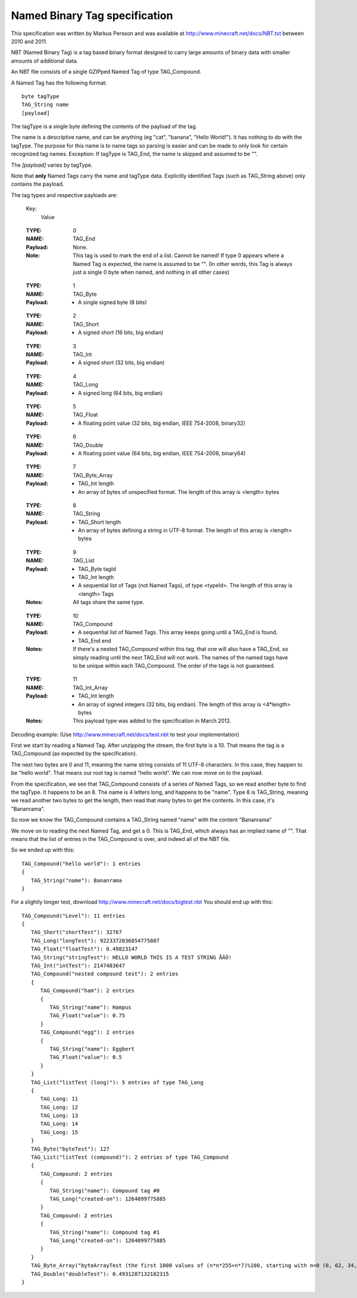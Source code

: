 .. _nbt-specification:

Named Binary Tag specification
==============================

This specification was written by Markus Persson and was available at http://www.minecraft.net/docs/NBT.txt between 2010 and 2011.

NBT (Named Binary Tag) is a tag based binary format designed to carry large amounts of binary data with smaller amounts of additional data.

An NBT file consists of a single GZIPped Named Tag of type TAG_Compound.

A Named Tag has the following format::

    byte tagType
    TAG_String name
    [payload]

The tagType is a single byte defining the contents of the payload of the tag.

The name is a descriptive name, and can be anything (eg "cat", "banana", "Hello World!"). It has nothing to do with the tagType.
The purpose for this name is to name tags so parsing is easier and can be made to only look for certain recognized tag names.
Exception: If tagType is TAG_End, the name is skipped and assumed to be "".

The *[payload]* varies by tagType.

Note that **only** Named Tags carry the name and tagType data. Explicitly identified Tags (such as TAG_String above) only contains the payload. 


The tag types and respective payloads are:

    Key:
        Value

..

    :TYPE:    0
    :NAME:    TAG_End
    :Payload: None.
    :Note:    This tag is used to mark the end of a list.
              Cannot be named! If type 0 appears where a Named Tag is expected, the name is assumed to be "".
              (In other words, this Tag is always just a single 0 byte when named, and nothing in all other cases)

..

    :TYPE:    1
    :NAME:    TAG_Byte
    :Payload: - A single signed byte (8 bits)

..

    :TYPE:    2
    :NAME:    TAG_Short
    :Payload: - A signed short (16 bits, big endian)

..

    :TYPE:    3
    :NAME:    TAG_Int
    :Payload: - A signed short (32 bits, big endian)

..

    :TYPE:    4
    :NAME:    TAG_Long
    :Payload: - A signed long (64 bits, big endian)

..

    :TYPE:    5
    :NAME:    TAG_Float
    :Payload: - A floating point value (32 bits, big endian, IEEE 754-2008, binary32)

..

    :TYPE:    6
    :NAME:    TAG_Double
    :Payload: - A floating point value (64 bits, big endian, IEEE 754-2008, binary64)

..

    :TYPE:    7
    :NAME:    TAG_Byte_Array
    :Payload: - TAG_Int length 
              - An array of bytes of unspecified format. The length of this array is <length> bytes

..

    :TYPE:    8
    :NAME:    TAG_String
    :Payload: - TAG_Short length 
              - An array of bytes defining a string in UTF-8 format. The length of this array is <length> bytes

..

    :TYPE:    9
    :NAME:    TAG_List
    :Payload: - TAG_Byte tagId
              - TAG_Int length
              - A sequential list of Tags (not Named Tags), of type <typeId>. The length of this array is <length> Tags
    :Notes:   All tags share the same type.

..

    :TYPE:    10 
    :NAME:    TAG_Compound
    :Payload: - A sequential list of Named Tags. This array keeps going until a TAG_End is found.
              - TAG_End end
    :Notes:   If there's a nested TAG_Compound within this tag, that one will also have a TAG_End, so simply reading until the next TAG_End will not work.
             The names of the named tags have to be unique within each TAG_Compound.
             The order of the tags is not guaranteed.

..

    :TYPE:    11 
    :NAME:    TAG_Int_Array
    :Payload: - TAG_Int length
              - An array of signed integers (32 bits, big endian). The length of this array is <4*length> bytes
    :Notes:   This payload type was added to the specification in March 2012.



Decoding example:
(Use http://www.minecraft.net/docs/test.nbt to test your implementation)


First we start by reading a Named Tag.
After unzipping the stream, the first byte is a 10. That means the tag is a TAG_Compound (as expected by the specification).

The next two bytes are 0 and 11, meaning the name string consists of 11 UTF-8 characters. In this case, they happen to be "hello world".
That means our root tag is named "hello world". We can now move on to the payload.

From the specification, we see that TAG_Compound consists of a series of Named Tags, so we read another byte to find the tagType.
It happens to be an 8. The name is 4 letters long, and happens to be "name". Type 8 is TAG_String, meaning we read another two bytes to get the length,
then read that many bytes to get the contents. In this case, it's "Bananrama".

So now we know the TAG_Compound contains a TAG_String named "name" with the content "Bananrama"

We move on to reading the next Named Tag, and get a 0. This is TAG_End, which always has an implied name of "". That means that the list of entries
in the TAG_Compound is over, and indeed all of the NBT file.

So we ended up with this::

	TAG_Compound("hello world"): 1 entries
	{
	   TAG_String("name"): Bananrama
	}

For a slightly longer test, download http://www.minecraft.net/docs/bigtest.nbt
You should end up with this::

	TAG_Compound("Level"): 11 entries
	{
	   TAG_Short("shortTest"): 32767
	   TAG_Long("longTest"): 9223372036854775807
	   TAG_Float("floatTest"): 0.49823147
	   TAG_String("stringTest"): HELLO WORLD THIS IS A TEST STRING ÅÄÖ!
	   TAG_Int("intTest"): 2147483647
	   TAG_Compound("nested compound test"): 2 entries
	   {
	      TAG_Compound("ham"): 2 entries
	      {
	         TAG_String("name"): Hampus
	         TAG_Float("value"): 0.75
	      }
	      TAG_Compound("egg"): 2 entries
	      {
	         TAG_String("name"): Eggbert
	         TAG_Float("value"): 0.5
	      }
	   }
	   TAG_List("listTest (long)"): 5 entries of type TAG_Long
	   {
	      TAG_Long: 11
	      TAG_Long: 12
	      TAG_Long: 13
	      TAG_Long: 14
	      TAG_Long: 15
	   }
	   TAG_Byte("byteTest"): 127
	   TAG_List("listTest (compound)"): 2 entries of type TAG_Compound
	   {
	      TAG_Compound: 2 entries
	      {
	         TAG_String("name"): Compound tag #0
	         TAG_Long("created-on"): 1264099775885
	      }
	      TAG_Compound: 2 entries
	      {
	         TAG_String("name"): Compound tag #1
	         TAG_Long("created-on"): 1264099775885
	      }
	   }
	   TAG_Byte_Array("byteArrayTest (the first 1000 values of (n*n*255+n*7)%100, starting with n=0 (0, 62, 34, 16, 8, ...))"): [1000 bytes]
	   TAG_Double("doubleTest"): 0.4931287132182315
	}